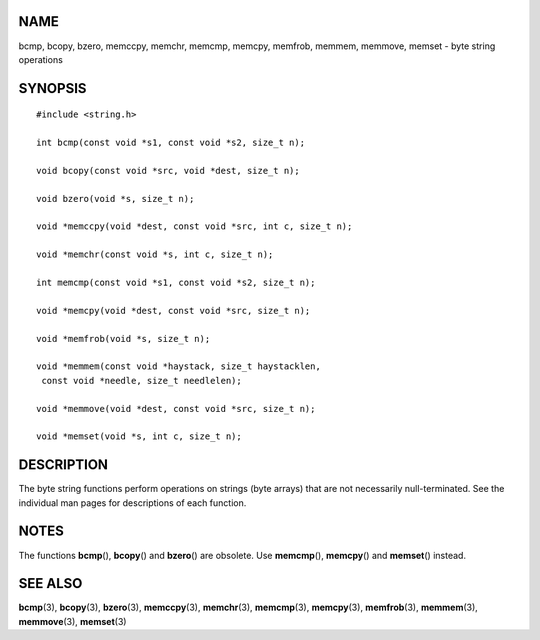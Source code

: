 NAME
====

bcmp, bcopy, bzero, memccpy, memchr, memcmp, memcpy, memfrob, memmem,
memmove, memset - byte string operations

SYNOPSIS
========

::

   #include <string.h>

   int bcmp(const void *s1, const void *s2, size_t n);

   void bcopy(const void *src, void *dest, size_t n);

   void bzero(void *s, size_t n);

   void *memccpy(void *dest, const void *src, int c, size_t n);

   void *memchr(const void *s, int c, size_t n);

   int memcmp(const void *s1, const void *s2, size_t n);

   void *memcpy(void *dest, const void *src, size_t n);

   void *memfrob(void *s, size_t n);

   void *memmem(const void *haystack, size_t haystacklen,
    const void *needle, size_t needlelen);

   void *memmove(void *dest, const void *src, size_t n);

   void *memset(void *s, int c, size_t n);

DESCRIPTION
===========

The byte string functions perform operations on strings (byte arrays)
that are not necessarily null-terminated. See the individual man pages
for descriptions of each function.

NOTES
=====

The functions **bcmp**\ (), **bcopy**\ () and **bzero**\ () are
obsolete. Use **memcmp**\ (), **memcpy**\ () and **memset**\ () instead.

SEE ALSO
========

**bcmp**\ (3), **bcopy**\ (3), **bzero**\ (3), **memccpy**\ (3),
**memchr**\ (3), **memcmp**\ (3), **memcpy**\ (3), **memfrob**\ (3),
**memmem**\ (3), **memmove**\ (3), **memset**\ (3)

